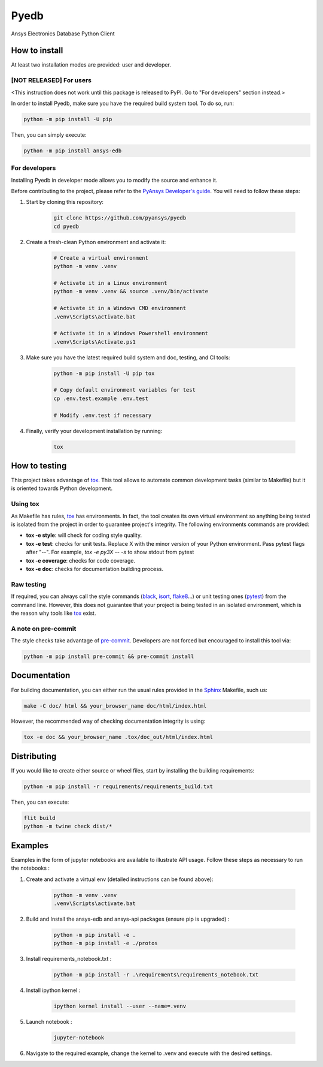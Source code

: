 Pyedb
=====

Ansys Electronics Database Python Client

.. image:: https://github.com/pyansys/pyedb/actions/workflows/ci_cd.yml/badge.svg?branch=develop
   :target: https://github.com/pyansys/pyedb/actions/workflows/ci_cd.yml?query=branch%3Adevelop

How to install
--------------

At least two installation modes are provided: user and developer.

[NOT RELEASED] For users
^^^^^^^^^^^^^^^^^^^^^^^^

<This instruction does not work until this package is released to PyPI. Go to "For developers" section instead.>

In order to install Pyedb, make sure you
have the required build system tool. To do so, run:

.. code:: bash

    python -m pip install -U pip

Then, you can simply execute:

.. code:: bash

    python -m pip install ansys-edb

For developers
^^^^^^^^^^^^^^

Installing Pyedb in developer mode allows
you to modify the source and enhance it.

Before contributing to the project, please refer to the `PyAnsys Developer's guide`_. You will 
need to follow these steps:

1. Start by cloning this repository:

    .. code:: bash

        git clone https://github.com/pyansys/pyedb
        cd pyedb

2. Create a fresh-clean Python environment and activate it:

    .. code:: bash

        # Create a virtual environment
        python -m venv .venv

        # Activate it in a Linux environment
        python -m venv .venv && source .venv/bin/activate

        # Activate it in a Windows CMD environment
        .venv\Scripts\activate.bat

        # Activate it in a Windows Powershell environment
        .venv\Scripts\Activate.ps1


3. Make sure you have the latest required build system and doc, testing, and CI tools:

    .. code:: bash

        python -m pip install -U pip tox

        # Copy default environment variables for test
        cp .env.test.example .env.test

        # Modify .env.test if necessary


4. Finally, verify your development installation by running:

    .. code:: bash
        
        tox


How to testing
--------------

This project takes advantage of `tox`_. This tool allows to automate common
development tasks (similar to Makefile) but it is oriented towards Python
development. 

Using tox
^^^^^^^^^

As Makefile has rules, `tox`_ has environments. In fact, the tool creates its
own virtual environment so anything being tested is isolated from the project in
order to guarantee project's integrity. The following environments commands are provided:

- **tox -e style**: will check for coding style quality.
- **tox -e test**: checks for unit tests. Replace X with the minor version of your Python environment. Pass pytest flags after "--". For example, `tox -e py3X -- -s` to show stdout from pytest
- **tox -e coverage**: checks for code coverage.
- **tox -e doc**: checks for documentation building process.


Raw testing
^^^^^^^^^^^

If required, you can always call the style commands (`black`_, `isort`_,
`flake8`_...) or unit testing ones (`pytest`_) from the command line. However,
this does not guarantee that your project is being tested in an isolated
environment, which is the reason why tools like `tox`_ exist.


A note on pre-commit
^^^^^^^^^^^^^^^^^^^^

The style checks take advantage of `pre-commit`_. Developers are not forced but
encouraged to install this tool via:

.. code:: bash

    python -m pip install pre-commit && pre-commit install


Documentation
-------------

For building documentation, you can either run the usual rules provided in the
`Sphinx`_ Makefile, such us:

.. code:: bash

    make -C doc/ html && your_browser_name doc/html/index.html

However, the recommended way of checking documentation integrity is using:

.. code:: bash

    tox -e doc && your_browser_name .tox/doc_out/html/index.html


Distributing
------------

If you would like to create either source or wheel files, start by installing
the building requirements:

.. code:: bash

    python -m pip install -r requirements/requirements_build.txt

Then, you can execute:

.. code:: bash

        flit build
        python -m twine check dist/*

.. LINKS AND REFERENCES
.. _black: https://github.com/psf/black
.. _flake8: https://flake8.pycqa.org/en/latest/
.. _isort: https://github.com/PyCQA/isort
.. _PyAnsys Developer's guide: https://dev.docs.pyansys.com/
.. _pre-commit: https://pre-commit.com/
.. _pytest: https://docs.pytest.org/en/stable/
.. _Sphinx: https://www.sphinx-doc.org/en/master/
.. _tox: https://tox.wiki/

Examples
------------

Examples in the form of jupyter notebooks are available to illustrate API usage.
Follow these steps as necessary to run the notebooks :

1. Create and activate a virtual env (detailed instructions can be found above):

        .. code:: bash

            python -m venv .venv
            .venv\Scripts\activate.bat


2. Build and Install the ansys-edb and ansys-api packages (ensure pip is upgraded) :

        .. code:: bash

            python -m pip install -e .
            python -m pip install -e ./protos

3. Install requirements_notebook.txt :

        .. code:: bash

            python -m pip install -r .\requirements\requirements_notebook.txt

4. Install ipython kernel :

        .. code:: bash

            ipython kernel install --user --name=.venv

5. Launch notebook :

        .. code:: bash

            jupyter-notebook

6. Navigate to the required example, change the kernel to .venv and execute with the desired settings.
